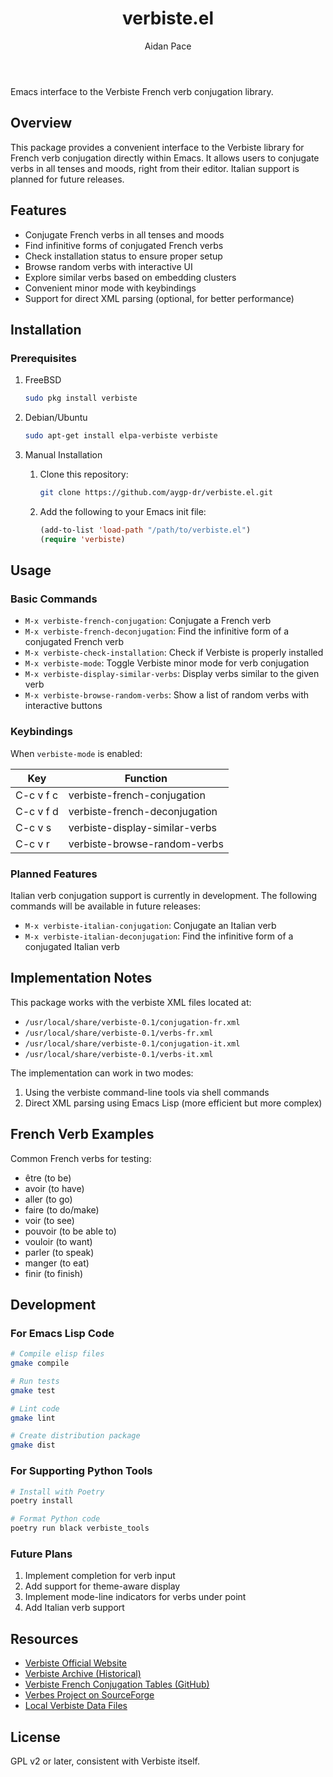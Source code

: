#+TITLE: verbiste.el
#+AUTHOR: Aidan Pace
#+EMAIL: apace@defrecord.com


Emacs interface to the Verbiste French verb conjugation library.

** Overview

This package provides a convenient interface to the Verbiste library for French verb conjugation directly within Emacs. It allows users to conjugate verbs in all tenses and moods, right from their editor. Italian support is planned for future releases.

** Features

- Conjugate French verbs in all tenses and moods
- Find infinitive forms of conjugated French verbs
- Check installation status to ensure proper setup
- Browse random verbs with interactive UI
- Explore similar verbs based on embedding clusters
- Convenient minor mode with keybindings
- Support for direct XML parsing (optional, for better performance)

** Installation

*** Prerequisites

**** FreeBSD
#+begin_src bash
sudo pkg install verbiste
#+end_src

**** Debian/Ubuntu
#+begin_src bash
sudo apt-get install elpa-verbiste verbiste
#+end_src

**** Manual Installation
1. Clone this repository:
   #+begin_src bash
   git clone https://github.com/aygp-dr/verbiste.el.git
   #+end_src

2. Add the following to your Emacs init file:
   #+begin_src emacs-lisp
   (add-to-list 'load-path "/path/to/verbiste.el")
   (require 'verbiste)
   #+end_src

** Usage

*** Basic Commands

- ~M-x verbiste-french-conjugation~: Conjugate a French verb
- ~M-x verbiste-french-deconjugation~: Find the infinitive form of a conjugated French verb
- ~M-x verbiste-check-installation~: Check if Verbiste is properly installed
- ~M-x verbiste-mode~: Toggle Verbiste minor mode for verb conjugation
- ~M-x verbiste-display-similar-verbs~: Display verbs similar to the given verb
- ~M-x verbiste-browse-random-verbs~: Show a list of random verbs with interactive buttons

*** Keybindings

When ~verbiste-mode~ is enabled:

| Key       | Function                      |
|-----------+-------------------------------|
| C-c v f c | verbiste-french-conjugation   |
| C-c v f d | verbiste-french-deconjugation |
| C-c v s   | verbiste-display-similar-verbs |
| C-c v r   | verbiste-browse-random-verbs  |

*** Planned Features

Italian verb conjugation support is currently in development. The following commands will be available in future releases:

- ~M-x verbiste-italian-conjugation~: Conjugate an Italian verb
- ~M-x verbiste-italian-deconjugation~: Find the infinitive form of a conjugated Italian verb

** Implementation Notes

This package works with the verbiste XML files located at:

- ~/usr/local/share/verbiste-0.1/conjugation-fr.xml~
- ~/usr/local/share/verbiste-0.1/verbs-fr.xml~
- ~/usr/local/share/verbiste-0.1/conjugation-it.xml~
- ~/usr/local/share/verbiste-0.1/verbs-it.xml~

The implementation can work in two modes:
1. Using the verbiste command-line tools via shell commands
2. Direct XML parsing using Emacs Lisp (more efficient but more complex)

** French Verb Examples

Common French verbs for testing:
- être (to be)
- avoir (to have)
- aller (to go)
- faire (to do/make)
- voir (to see)
- pouvoir (to be able to)
- vouloir (to want)
- parler (to speak)
- manger (to eat)
- finir (to finish)

** Development

*** For Emacs Lisp Code
#+begin_src bash
# Compile elisp files
gmake compile

# Run tests
gmake test

# Lint code
gmake lint

# Create distribution package
gmake dist
#+end_src

*** For Supporting Python Tools
#+begin_src bash
# Install with Poetry
poetry install

# Format Python code
poetry run black verbiste_tools
#+end_src

*** Future Plans
1. Implement completion for verb input
2. Add support for theme-aware display
3. Implement mode-line indicators for verbs under point
4. Add Italian verb support

** Resources

- [[http://sarrazip.com/dev/verbiste.html][Verbiste Official Website]]
- [[https://web.archive.org/web/20080418121944/http://perso.b2b2c.ca/sarrazip/dev/verbiste.html][Verbiste Archive (Historical)]]
- [[https://github.com/euoia/node-reverb/blob/master/lib/conjugation-tables/conjugation-fr.xml][Verbiste French Conjugation Tables (GitHub)]]
- [[https://sourceforge.net/projects/verbes/][Verbes Project on SourceForge]]
- [[/usr/local/share/verbiste-0.1/][Local Verbiste Data Files]]

** License

GPL v2 or later, consistent with Verbiste itself.
